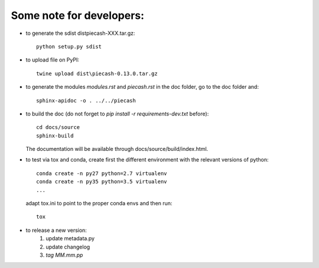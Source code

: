 Some note for developers:
-------------------------

- to generate the sdist dist\piecash-XXX.tar.gz::

    python setup.py sdist

- to upload file on PyPI::

    twine upload dist\piecash-0.13.0.tar.gz

- to generate the modules `modules.rst` and `piecash.rst` in the \doc folder, go to the \doc folder and::

    sphinx-apidoc -o . ../../piecash

- to build the doc (do not forget to `pip install -r requirements-dev.txt` before)::

    cd docs/source
    sphinx-build

  The documentation will be available through docs/source/build/index.html.

- to test via tox and conda, create first the different environment with the relevant versions of python::

    conda create -n py27 python=2.7 virtualenv
    conda create -n py35 python=3.5 virtualenv
    ...

  adapt tox.ini to point to the proper conda envs and then run::

    tox

- to release a new version:
    1. update metadata.py
    2. update changelog
    3. `tag MM.mm.pp`
